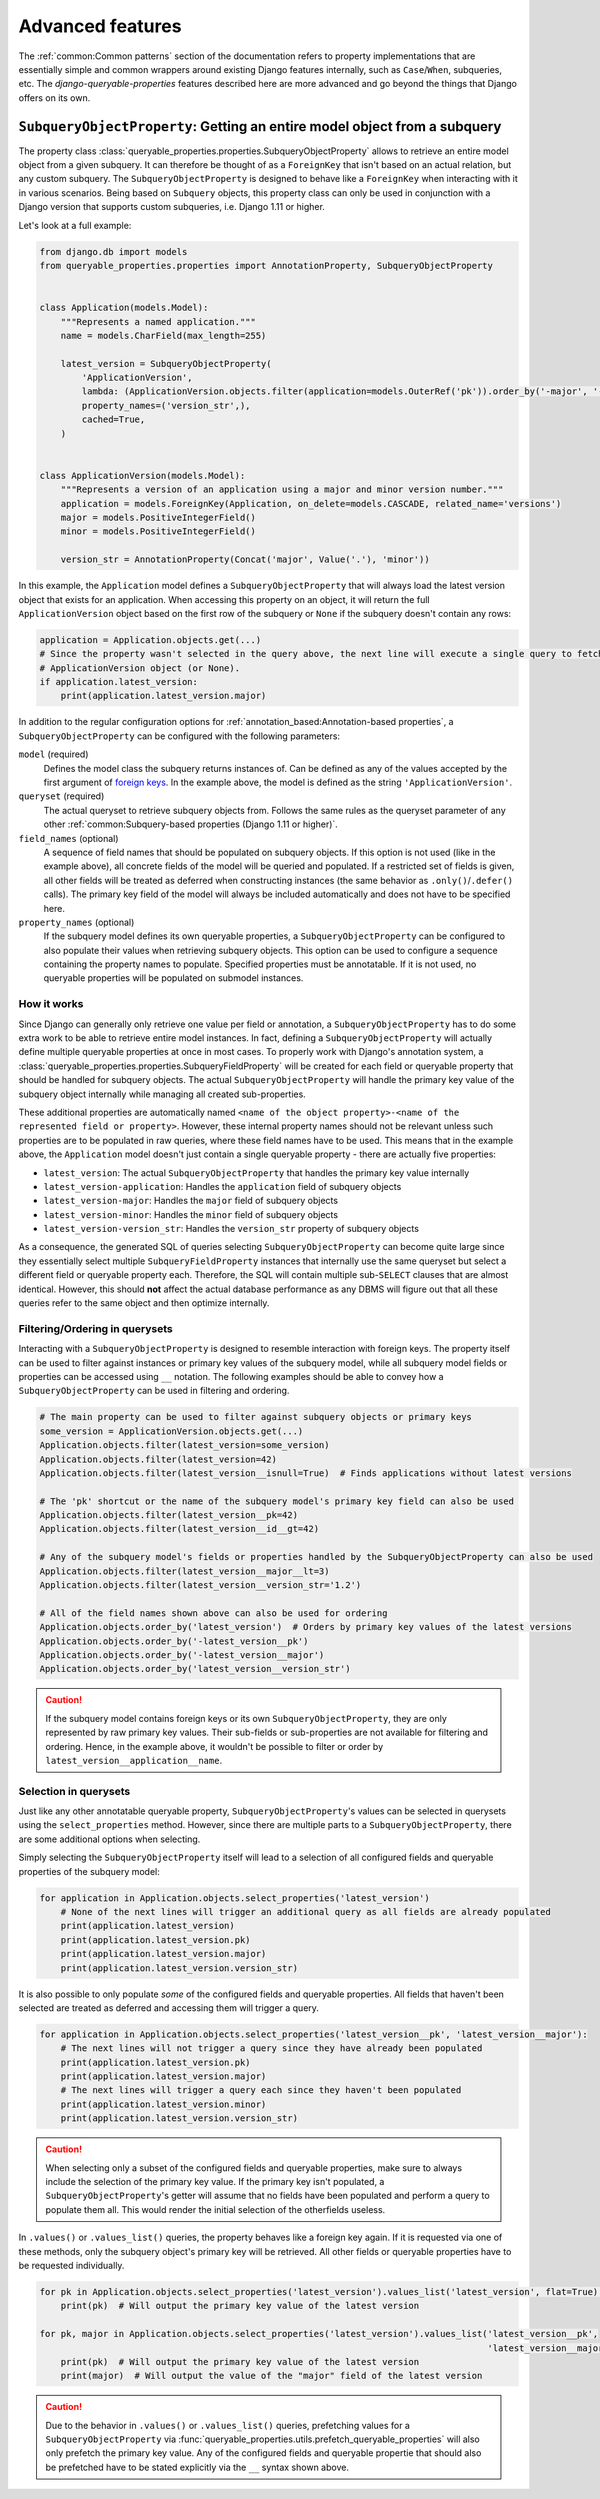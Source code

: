 Advanced features
=================

The :ref:`common:Common patterns` section of the documentation refers to property implementations that are essentially
simple and common wrappers around existing Django features internally, such as ``Case``/``When``, subqueries, etc.
The *django-queryable-properties* features described here are more advanced and go beyond the things that Django offers
on its own.

``SubqueryObjectProperty``: Getting an entire model object from a subquery
--------------------------------------------------------------------------

The property class :class:`queryable_properties.properties.SubqueryObjectProperty` allows to retrieve an entire model
object from a given subquery.
It can therefore be thought of as a ``ForeignKey`` that isn't based on an actual relation, but any custom subquery.
The ``SubqueryObjectProperty`` is designed to behave like a ``ForeignKey`` when interacting with it in various
scenarios.
Being based on ``Subquery`` objects, this property class can only be used in conjunction with a Django version that
supports custom subqueries, i.e. Django 1.11 or higher.

Let's look at a full example:

.. code-block:: python

    from django.db import models
    from queryable_properties.properties import AnnotationProperty, SubqueryObjectProperty


    class Application(models.Model):
        """Represents a named application."""
        name = models.CharField(max_length=255)

        latest_version = SubqueryObjectProperty(
            'ApplicationVersion',
            lambda: (ApplicationVersion.objects.filter(application=models.OuterRef('pk')).order_by('-major', '-minor')),
            property_names=('version_str',),
            cached=True,
        )


    class ApplicationVersion(models.Model):
        """Represents a version of an application using a major and minor version number."""
        application = models.ForeignKey(Application, on_delete=models.CASCADE, related_name='versions')
        major = models.PositiveIntegerField()
        minor = models.PositiveIntegerField()

        version_str = AnnotationProperty(Concat('major', Value('.'), 'minor'))

In this example, the ``Application`` model defines a ``SubqueryObjectProperty`` that will always load the latest
version object that exists for an application.
When accessing this property on an object, it will return the full ``ApplicationVersion`` object based on the first
row of the subquery or ``None`` if the subquery doesn't contain any rows:

.. code-block:: python

    application = Application.objects.get(...)
    # Since the property wasn't selected in the query above, the next line will execute a single query to fetch the
    # ApplicationVersion object (or None).
    if application.latest_version:
        print(application.latest_version.major)

In addition to the regular configuration options for :ref:`annotation_based:Annotation-based properties`, a
``SubqueryObjectProperty`` can be configured with the following parameters:

``model`` (required)
  Defines the model class the subquery returns instances of.
  Can be defined as any of the values accepted by the first argument of
  `foreign keys <https://docs.djangoproject.com/en/stable/ref/models/fields/#foreignkey>`_.
  In the example above, the model is defined as the string ``'ApplicationVersion'``.

``queryset`` (required)
  The actual queryset to retrieve subquery objects from.
  Follows the same rules as the queryset parameter of any other
  :ref:`common:Subquery-based properties (Django 1.11 or higher)`.

``field_names`` (optional)
  A sequence of field names that should be populated on subquery objects.
  If this option is not used (like in the example above), all concrete fields of the model will be queried and
  populated.
  If a restricted set of fields is given, all other fields will be treated as deferred when constructing instances
  (the same behavior as ``.only()``/``.defer()`` calls).
  The primary key field of the model will always be included automatically and does not have to be specified here.

``property_names`` (optional)
  If the subquery model defines its own queryable properties, a ``SubqueryObjectProperty`` can be configured to also
  populate their values when retrieving subquery objects.
  This option can be used to configure a sequence containing the property names to populate.
  Specified properties must be annotatable.
  If it is not used, no queryable properties will be populated on submodel instances.

How it works
^^^^^^^^^^^^

Since Django can generally only retrieve one value per field or annotation, a ``SubqueryObjectProperty`` has to do some
extra work to be able to retrieve entire model instances.
In fact, defining a ``SubqueryObjectProperty`` will actually define multiple queryable properties at once in most cases.
To properly work with Django's annotation system, a :class:`queryable_properties.properties.SubqueryFieldProperty` will
be created for each field or queryable property that should be handled for subquery objects.
The actual ``SubqueryObjectProperty`` will handle the primary key value of the subquery object internally while
managing all created sub-properties.

These additional properties are automatically named
``<name of the object property>-<name of the represented field or property>``.
However, these internal property names should not be relevant unless such properties are to be populated in raw queries,
where these field names have to be used.
This means that in the example above, the ``Application`` model doesn't just contain a single queryable property - there
are actually five properties:

* ``latest_version``: The actual ``SubqueryObjectProperty`` that handles the primary key value internally
* ``latest_version-application``: Handles the ``application`` field of subquery objects
* ``latest_version-major``: Handles the ``major`` field of subquery objects
* ``latest_version-minor``: Handles the ``minor`` field of subquery objects
* ``latest_version-version_str``: Handles the ``version_str`` property of subquery objects

As a consequence, the generated SQL of queries selecting ``SubqueryObjectProperty`` can become quite large since they
essentially select multiple ``SubqueryFieldProperty`` instances that internally use the same queryset but select a
different field or queryable property each.
Therefore, the SQL will contain multiple sub-``SELECT`` clauses that are almost identical.
However, this should **not** affect the actual database performance as any DBMS will figure out that all these queries
refer to the same object and then optimize internally.

Filtering/Ordering in querysets
^^^^^^^^^^^^^^^^^^^^^^^^^^^^^^^

Interacting with a ``SubqueryObjectProperty`` is designed to resemble interaction with foreign keys.
The property itself can be used to filter against instances or primary key values of the subquery model, while all
subquery model fields or properties can be accessed using ``__`` notation.
The following examples should be able to convey how a ``SubqueryObjectProperty`` can be used in filtering and ordering.

.. code-block:: python

    # The main property can be used to filter against subquery objects or primary keys
    some_version = ApplicationVersion.objects.get(...)
    Application.objects.filter(latest_version=some_version)
    Application.objects.filter(latest_version=42)
    Application.objects.filter(latest_version__isnull=True)  # Finds applications without latest versions

    # The 'pk' shortcut or the name of the subquery model's primary key field can also be used
    Application.objects.filter(latest_version__pk=42)
    Application.objects.filter(latest_version__id__gt=42)

    # Any of the subquery model's fields or properties handled by the SubqueryObjectProperty can also be used
    Application.objects.filter(latest_version__major__lt=3)
    Application.objects.filter(latest_version__version_str='1.2')

    # All of the field names shown above can also be used for ordering
    Application.objects.order_by('latest_version')  # Orders by primary key values of the latest versions
    Application.objects.order_by('-latest_version__pk')
    Application.objects.order_by('-latest_version__major')
    Application.objects.order_by('latest_version__version_str')

.. caution::
   If the subquery model contains foreign keys or its own ``SubqueryObjectProperty``, they are only represented by
   raw primary key values.
   Their sub-fields or sub-properties are not available for filtering and ordering.
   Hence, in the example above, it wouldn't be possible to filter or order by ``latest_version__application__name``.

Selection in querysets
^^^^^^^^^^^^^^^^^^^^^^

Just like any other annotatable queryable property, ``SubqueryObjectProperty``'s values can be selected in querysets
using the ``select_properties`` method.
However, since there are multiple parts to a ``SubqueryObjectProperty``, there are some additional options when
selecting.

Simply selecting the ``SubqueryObjectProperty`` itself will lead to a selection of all configured fields and queryable
properties of the subquery model:

.. code-block:: python

    for application in Application.objects.select_properties('latest_version')
        # None of the next lines will trigger an additional query as all fields are already populated
        print(application.latest_version)
        print(application.latest_version.pk)
        print(application.latest_version.major)
        print(application.latest_version.version_str)

It is also possible to only populate *some* of the configured fields and queryable properties.
All fields that haven't been selected are treated as deferred and accessing them will trigger a query.

.. code-block:: python

    for application in Application.objects.select_properties('latest_version__pk', 'latest_version__major'):
        # The next lines will not trigger a query since they have already been populated
        print(application.latest_version.pk)
        print(application.latest_version.major)
        # The next lines will trigger a query each since they haven't been populated
        print(application.latest_version.minor)
        print(application.latest_version.version_str)

.. caution::
   When selecting only a subset of the configured fields and queryable properties, make sure to always include the
   selection of the primary key value.
   If the primary key isn't populated, a ``SubqueryObjectProperty``'s getter will assume that no fields have been
   populated and perform a query to populate them all.
   This would render the initial selection of the otherfields useless.

In ``.values()`` or ``.values_list()`` queries, the property behaves like a foreign key again.
If it is requested via one of these methods, only the subquery object's primary key will be retrieved.
All other fields or queryable properties have to be requested individually.

.. code-block:: python

    for pk in Application.objects.select_properties('latest_version').values_list('latest_version', flat=True):
        print(pk)  # Will output the primary key value of the latest version

    for pk, major in Application.objects.select_properties('latest_version').values_list('latest_version__pk',
                                                                                         'latest_version__major'):
        print(pk)  # Will output the primary key value of the latest version
        print(major)  # Will output the value of the "major" field of the latest version

.. caution::
   Due to the behavior in ``.values()`` or ``.values_list()`` queries, prefetching values for a
   ``SubqueryObjectProperty`` via :func:`queryable_properties.utils.prefetch_queryable_properties` will also only
   prefetch the primary key value.
   Any of the configured fields and queryable propertie that should also be prefetched have to be stated explicitly
   via the ``__`` syntax shown above.
